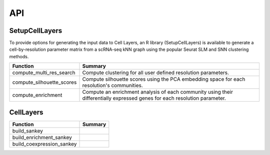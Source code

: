 API
=====

.. _SetupCellLayers:

SetupCellLayers
---------------
To provide options for generating the input data to Cell Layers, an R library (SetupCellLayers) is available to generate a cell-by-resolution parameter matrix from a scRNA-seq kNN graph using the popular Seurat SLM and SNN clustering methods.

===================================  ====================  
Function                             Summary            
===================================  ====================
compute_multi_res_search             Compute clustering for all user defined resolution parameters.   
compute_silhouette_scores            Compute silhouette scores using the PCA embedding space for each resolution's communities. 
compute_enrichment                   Compute an enrichment analysis of each community using their differentially expressed genes for each resolution parameter.
===================================  ====================

.. _CellLayers:

CellLayers
----------
===================================  ====================
Function                             Summary
===================================  ====================
build_sankey
build_enrichment_sankey
build_coexpression_sankey
===================================  ====================
